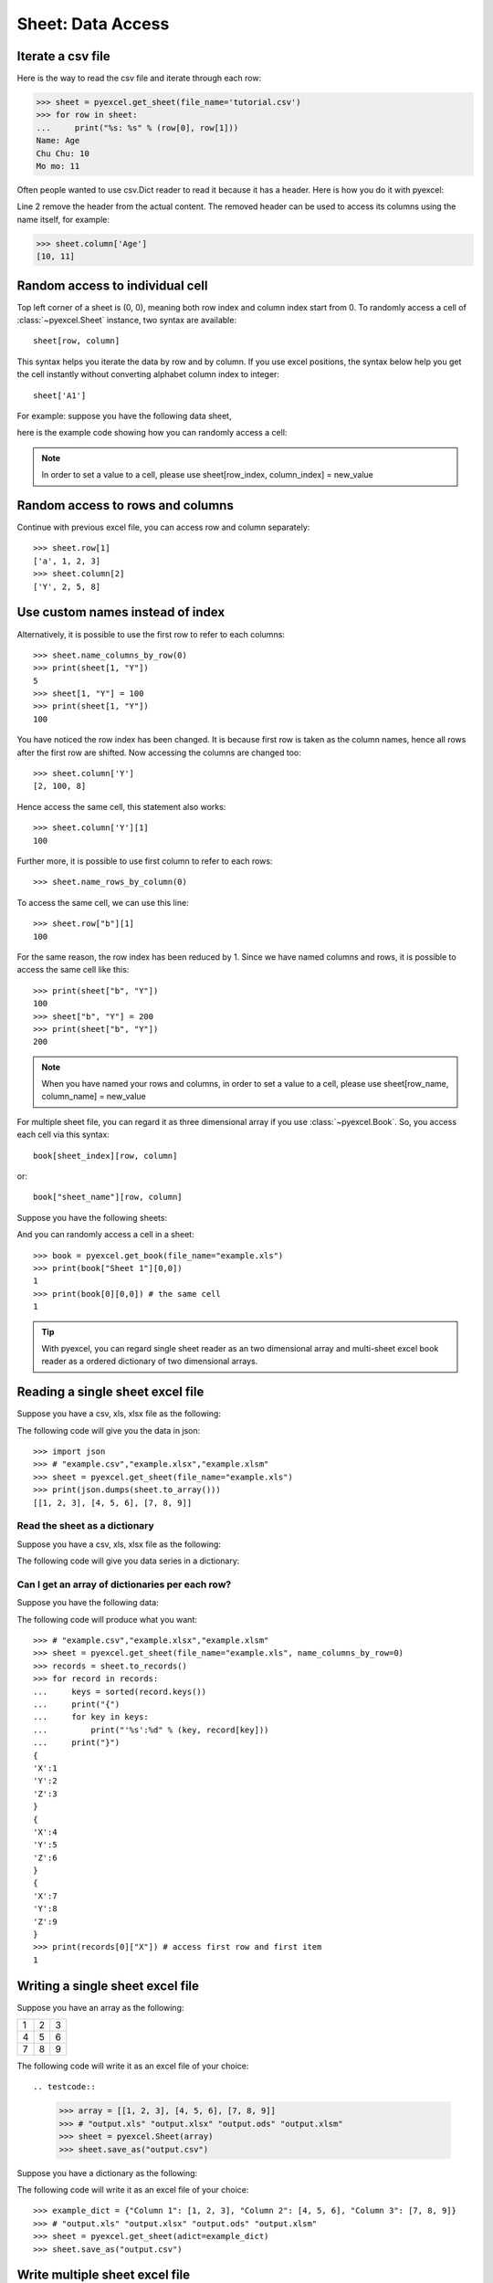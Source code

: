 Sheet: Data Access
===================

Iterate a csv file
----------------------------

Here is the way to read the csv file and iterate through each row:

.. testcode::
   :hide:

   >>> import pyexcel
   >>> pyexcel.save_as(array=[['Name', 'Age'], ['Chu Chu', '10'], ['Mo mo', '11']],
   ...     dest_file_name='tutorial.csv')

.. code-block:: python

    >>> sheet = pyexcel.get_sheet(file_name='tutorial.csv')
    >>> for row in sheet:
    ...     print("%s: %s" % (row[0], row[1]))
    Name: Age
    Chu Chu: 10
    Mo mo: 11

Often people wanted to use csv.Dict reader to read it because it has a header. Here
is how you do it with pyexcel:

.. code-block:: python
   :linenos:

   >>> sheet = pyexcel.get_sheet(file_name='tutorial.csv')
   >>> sheet.name_columns_by_row(0)
   >>> for row in sheet:
   ...     print("%s: %s" % (row[0], row[1]))
   Chu Chu: 10
   Mo mo: 11

Line 2 remove the header from the actual content. The removed header can be used
to access its columns using the name itself, for example:

.. code-block:: python

   >>> sheet.column['Age']
   [10, 11]

.. _access-to-cell:

Random access to individual cell
--------------------------------

Top left corner of a sheet is (0, 0), meaning both row index and column index start from 0. To randomly access a cell of :class:`~pyexcel.Sheet` instance, two syntax are available::

    sheet[row, column]

This syntax helps you iterate the data by row and by column. If you use excel positions, the syntax below help you get the cell instantly without converting alphabet column index to integer::

    sheet['A1']


For example: suppose you have the following data sheet,

.. pyexcel-table::

   ---pyexcel:example data---
   Example,X,Y,Z
   a,1,2,3
   b,4,5,6
   c,7,8,9


here is the example code showing how you can randomly access a cell:

.. testcode::
   :hide:

   >>> data = [['Example', 'X', 'Y', 'Z'], ['a', 1, 2, 3],['b', 4, 5, 6],['c', 7, 8, 9]]
   >>> s = pyexcel.Sheet(data)
   >>> s.save_as("example.xls")

.. testcode::

   >>> sheet = pyexcel.get_sheet(file_name="example.xls")
   >>> sheet.content
   +---------+---+---+---+
   | Example | X | Y | Z |
   +---------+---+---+---+
   | a       | 1 | 2 | 3 |
   +---------+---+---+---+
   | b       | 4 | 5 | 6 |
   +---------+---+---+---+
   | c       | 7 | 8 | 9 |
   +---------+---+---+---+
   >>> print(sheet[2, 2])
   5
   >>> print(sheet["C3"])
   5
   >>> sheet[3, 3] = 10
   >>> print(sheet[3, 3])
   10

.. note::

   In order to set a value to a cell, please use sheet[row_index, column_index] = new_value


Random access to rows and columns
---------------------------------

.. testcode::
   :hide:

   >>> sheet[1, 0] = str(sheet[1, 0])
   >>> str(sheet[1,0])
   'a'
   >>> sheet[0, 2] = str(sheet[0, 2])
   >>> sheet[0, 2]
   'Y'

Continue with previous excel file, you can access row and column separately::

    >>> sheet.row[1]
    ['a', 1, 2, 3]
    >>> sheet.column[2]
    ['Y', 2, 5, 8]


Use custom names instead of index
---------------------------------
Alternatively, it is possible to use the first row to refer to each columns::

    >>> sheet.name_columns_by_row(0)
    >>> print(sheet[1, "Y"])
    5
    >>> sheet[1, "Y"] = 100
    >>> print(sheet[1, "Y"])
    100

You have noticed the row index has been changed. It is because first row is taken as the column names, hence all rows after the first row are shifted. Now accessing the columns are changed too::

    >>> sheet.column['Y']
    [2, 100, 8]

Hence access the same cell, this statement also works::

    >>> sheet.column['Y'][1]
    100

Further more, it is possible to use first column to refer to each rows::

    >>> sheet.name_rows_by_column(0)

To access the same cell, we can use this line::

    >>> sheet.row["b"][1]
    100

For the same reason, the row index has been reduced by 1. Since we have named columns and rows, it is possible to access the same cell like this::

    >>> print(sheet["b", "Y"])
    100
    >>> sheet["b", "Y"] = 200
    >>> print(sheet["b", "Y"])
    200

.. note::

   When you have named your rows and columns, in order to set a value to a cell, please use sheet[row_name, column_name] = new_value


For multiple sheet file, you can regard it as three dimensional array if you use :class:`~pyexcel.Book`. So, you access each cell via this syntax::

    book[sheet_index][row, column]

or::

    book["sheet_name"][row, column]

Suppose you have the following sheets:

.. pyexcel-table::

   ---pyexcel:Sheet 1---
   1,2,3
   4,5,6
   7,8,9
   ---pyexcel---
   ---pyexcel:Sheet 2---
   X,Y,Z
   1,2,3
   4,5,6
   ---pyexcel---
   ---pyexcel:Sheet 3---
   O,P,Q
   3,2,1
   4,3,2

.. testcode::
   :hide:

   >>> data = {
   ...      'Sheet 1':
   ...          [
   ...              [1.0, 2.0, 3.0],
   ...              [4.0, 5.0, 6.0],
   ...              [7.0, 8.0, 9.0]
   ...          ],
   ...      'Sheet 2':
   ...          [
   ...              ['X', 'Y', 'Z'],
   ...              [1.0, 2.0, 3.0],
   ...              [4.0, 5.0, 6.0]
   ...          ],
   ...      'Sheet 3':
   ...          [
   ...              ['O', 'P', 'Q'],
   ...              [3.0, 2.0, 1.0],
   ...              [4.0, 3.0, 2.0]
   ...          ]
   ...  }
   >>> book = pyexcel.Book(data)
   >>> book.save_as("example.xls")

And you can randomly access a cell in a sheet::

    >>> book = pyexcel.get_book(file_name="example.xls")
    >>> print(book["Sheet 1"][0,0])
    1
    >>> print(book[0][0,0]) # the same cell
    1

.. TIP::
  With pyexcel, you can regard single sheet reader as an two dimensional array and multi-sheet excel book reader as a ordered dictionary of two dimensional arrays.


Reading a single sheet excel file
---------------------------------
Suppose you have a csv, xls, xlsx file as the following:


.. pyexcel-table::

   ---pyexcel:example data---
   1,2,3
   4,5,6
   7,8,9

.. testcode::
   :hide:

   >>> data = [[1, 2, 3], [4, 5, 6], [7, 8, 9]]
   >>> s = pyexcel.Sheet(data)
   >>> s.save_as("example.xls")

The following code will give you the data in json::

    >>> import json
    >>> # "example.csv","example.xlsx","example.xlsm"
    >>> sheet = pyexcel.get_sheet(file_name="example.xls")
    >>> print(json.dumps(sheet.to_array()))
    [[1, 2, 3], [4, 5, 6], [7, 8, 9]]

Read the sheet as a dictionary
******************************
Suppose you have a csv, xls, xlsx file as the following:


.. pyexcel-table::

   ---pyexcel:data with columns---
   Column 1,Column 2,Column 3
   1,4,7
   2,5,8
   3,6,9

.. testcode::
   :hide:

   >>> data = [
   ...      ["Column 1", "Column 2", "Column 3"],
   ...      [1, 2, 3],
   ...      [4, 5, 6],
   ...      [7, 8, 9]
   ...  ]
   >>> s = pyexcel.Sheet(data)
   >>> s.save_as("example_series.xls")


The following code will give you data series in a dictionary:

.. testcode::

   >>> # "example.xls","example.xlsx","example.xlsm"
   >>> sheet = pyexcel.get_sheet(file_name="example_series.xls", name_columns_by_row=0)

.. testcode::
   :hide:

   >>> sheet.colnames = [ str(name) for name in sheet.colnames]

.. testcode::

    >>> sheet.to_dict()
    OrderedDict([('Column 1', [1, 4, 7]), ('Column 2', [2, 5, 8]), ('Column 3', [3, 6, 9])])

Can I get an array of dictionaries per each row?
*************************************************

Suppose you have the following data:

.. pyexcel-table::

   ---pyexcel:data with columns---
   X,Y,Z
   1,2,3
   4,5,6
   7,8,9

.. testcode::
   :hide:

   >>> data = [['X', 'Y', 'Z'], [1, 2, 3],[4, 5, 6],[7, 8, 9]]
   >>> s = pyexcel.Sheet(data)
   >>> s.save_as("example.xls")

The following code will produce what you want::

    >>> # "example.csv","example.xlsx","example.xlsm"
    >>> sheet = pyexcel.get_sheet(file_name="example.xls", name_columns_by_row=0)
    >>> records = sheet.to_records()
    >>> for record in records:
    ...     keys = sorted(record.keys())
    ...     print("{")
    ...     for key in keys:
    ...         print("'%s':%d" % (key, record[key]))
    ...     print("}")
    {
    'X':1
    'Y':2
    'Z':3
    }
    {
    'X':4
    'Y':5
    'Z':6
    }
    {
    'X':7
    'Y':8
    'Z':9
    }
    >>> print(records[0]["X"]) # access first row and first item
    1


Writing a single sheet excel file
---------------------------------

Suppose you have an array as the following:

= = =
1 2 3
4 5 6
7 8 9
= = =

The following code will write it as an excel file of your choice::


.. testcode::


    >>> array = [[1, 2, 3], [4, 5, 6], [7, 8, 9]]
    >>> # "output.xls" "output.xlsx" "output.ods" "output.xlsm"
    >>> sheet = pyexcel.Sheet(array)
    >>> sheet.save_as("output.csv")


Suppose you have a dictionary as the following:

.. pyexcel-table::

   ---pyexcel:data with columns---
   Column 1,Column 2,Column 3
   1,4,7
   2,5,8
   3,6,9

The following code will write it as an excel file of your choice::


    >>> example_dict = {"Column 1": [1, 2, 3], "Column 2": [4, 5, 6], "Column 3": [7, 8, 9]}
    >>> # "output.xls" "output.xlsx" "output.ods" "output.xlsm"
    >>> sheet = pyexcel.get_sheet(adict=example_dict)
    >>> sheet.save_as("output.csv")


Write multiple sheet excel file
-------------------------------

Suppose you have previous data as a dictionary and you want to save it as multiple sheet excel file::

    >>> content = {
    ...     'Sheet 1':
    ...         [
    ...             [1.0, 2.0, 3.0],
    ...             [4.0, 5.0, 6.0],
    ...             [7.0, 8.0, 9.0]
    ...         ],
    ...     'Sheet 2':
    ...         [
    ...             ['X', 'Y', 'Z'],
    ...             [1.0, 2.0, 3.0],
    ...             [4.0, 5.0, 6.0]
    ...         ],
    ...     'Sheet 3':
    ...         [
    ...             ['O', 'P', 'Q'],
    ...             [3.0, 2.0, 1.0],
    ...             [4.0, 3.0, 2.0]
    ...         ]
    ... }
    >>> book = pyexcel.get_book(bookdict=content)
    >>> book.save_as("output.xls")

You shall get a xls file


Read multiple sheet excel file
------------------------------

Let's read the previous file back:

    >>> book = pyexcel.get_book(file_name="output.xls")
    >>> sheets = book.to_dict()
    >>> for name in sheets.keys():
    ...     print(name)
    Sheet 1
    Sheet 2
    Sheet 3

Work with data series in a single sheet
---------------------------------------

Suppose you have the following data in any of the supported excel formats again:

.. pyexcel-table::

   ---pyexcel:data with columns---
   Column 1,Column 2,Column 3
   1,4,7
   2,5,8
   3,6,9

.. testcode::

   >>> sheet = pyexcel.get_sheet(file_name="example_series.xls", name_columns_by_row=0)

.. testcode::
   :hide:

   >>> sheet.colnames = [ str(name) for name in sheet.colnames]


Play with data
**************

You can get headers::

    >>> print(list(sheet.colnames))
    ['Column 1', 'Column 2', 'Column 3']

You can use a utility function to get all in a dictionary::

    >>> sheet.to_dict()
    OrderedDict([('Column 1', [1, 4, 7]), ('Column 2', [2, 5, 8]), ('Column 3', [3, 6, 9])])

Maybe you want to get only the data without the column headers. You can call :meth:`~pyexcel.Sheet.rows()` instead::

    >>> list(sheet.rows())
    [[1, 2, 3], [4, 5, 6], [7, 8, 9]]

You can get data from the bottom to the top one by calling :meth:`~pyexcel.Sheet.rrows()` instead::

    >>> list(sheet.rrows())
    [[7, 8, 9], [4, 5, 6], [1, 2, 3]]

You might want the data arranged vertically. You can call :meth:`~pyexcel.Sheet.columns()` instead::

    >>> list(sheet.columns())
    [[1, 4, 7], [2, 5, 8], [3, 6, 9]]

You can get columns in reverse sequence as well by calling :meth:`~pyexcel.Sheet.rcolumns()` instead::

    >>> list(sheet.rcolumns())
    [[3, 6, 9], [2, 5, 8], [1, 4, 7]]

Do you want to flatten the data? You can get the content in one dimensional array. If you are interested in playing with one dimensional enumeration, you can check out these functions :meth:`~pyexcel.Sheet.enumerate`, :meth:`~pyexcel.Sheet.reverse`, :meth:`~pyexcel.Sheet.vertical`, and :meth:`~pyexcel.Sheet.rvertical()`::

    >>> list(sheet.enumerate())
    [1, 2, 3, 4, 5, 6, 7, 8, 9]
    >>> list(sheet.reverse())
    [9, 8, 7, 6, 5, 4, 3, 2, 1]
    >>> list(sheet.vertical())
    [1, 4, 7, 2, 5, 8, 3, 6, 9]
    >>> list(sheet.rvertical())
    [9, 6, 3, 8, 5, 2, 7, 4, 1]



.. testcode::
   :hide:

   >>> import os
   >>> os.unlink("output.xls")
   >>> os.unlink("output.csv")
   >>> os.unlink("example.xls")
   >>> os.unlink("example_series.xls")
